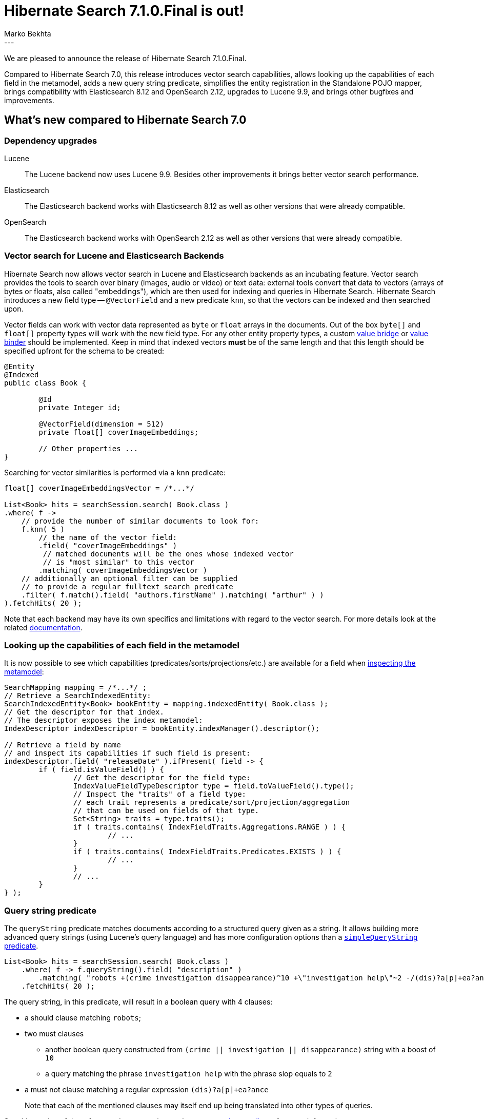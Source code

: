 = Hibernate Search 7.1.0.Final is out!
Marko Bekhta
:awestruct-tags: [ "Hibernate Search", "Lucene", "Elasticsearch", "Releases" ]
:awestruct-layout: blog-post
:hsearch-doc-url-prefix: https://docs.jboss.org/hibernate/search/7.1/reference/en-US/html_single/
:hsearch-getting-started-orm-url-prefix: https://docs.jboss.org/hibernate/search/7.1/getting-started/orm/en-US/html_single/
:hsearch-getting-started-standalone-url-prefix: https://docs.jboss.org/hibernate/search/7.1/getting-started/standalone/en-US/html_single/
:hsearch-jira-url-prefix: https://hibernate.atlassian.net/browse
:hsearch-version-family: 7.1
:hsearch-jira-project-id: 10061
:hsearch-jira-version-id: 32265
---

We are pleased to announce the release of Hibernate Search 7.1.0.Final.

Compared to Hibernate Search 7.0,
this release introduces vector search capabilities,
allows looking up the capabilities of each field in the metamodel,
adds a new query string predicate,
simplifies the entity registration in the Standalone POJO mapper,
brings compatibility with Elasticsearch 8.12 and OpenSearch 2.12,
upgrades to Lucene 9.9,
and brings other bugfixes and improvements.

+++<!-- more -->+++

== What's new compared to Hibernate Search 7.0

=== Dependency upgrades

[[lucene-version]]
Lucene::
The Lucene backend now uses Lucene 9.9.
Besides other improvements it brings better vector search performance.
[[elasticsearch-version]]
Elasticsearch::
The Elasticsearch backend works with Elasticsearch 8.12 as well as other versions that were already compatible.
[[opensearch-version]]
OpenSearch::
The Elasticsearch backend works with OpenSearch 2.12 as well as other versions that were already compatible.

[[vector-search]]
=== Vector search for Lucene and Elasticsearch Backends

Hibernate Search now allows vector search in Lucene and Elasticsearch backends as an incubating feature.
Vector search provides the tools to search over binary (images, audio or video) or text data:
external tools convert that data to vectors (arrays of bytes or floats, also called "embeddings"),
which are then used for indexing and queries in Hibernate Search.
Hibernate Search introduces a new field type -- `@VectorField` and a new predicate `knn`, so that the vectors can be indexed
and then searched upon.

Vector fields can work with vector data represented as `byte` or `float` arrays in the documents.
Out of the box `byte[]` and `float[]` property types will work with the new field type. For any other entity property types,
a custom link:{hsearch-doc-url-prefix}#binding-valuebridge[value bridge]
or link:{hsearch-doc-url-prefix}#binding-valuebridge-valuebinder[value binder] should be implemented.
Keep in mind that indexed vectors *must* be of the same length
and that this length should be specified upfront for the schema to be created:

[source, Java, indent=0, subs="+attributes"]
----
@Entity
@Indexed
public class Book {

	@Id
	private Integer id;

	@VectorField(dimension = 512)
	private float[] coverImageEmbeddings;

	// Other properties ...
}
----

Searching for vector similarities is performed via a `knn` predicate:

[source, Java, indent=0, subs="+attributes"]
----
float[] coverImageEmbeddingsVector = /*...*/

List<Book> hits = searchSession.search( Book.class )
.where( f ->
    // provide the number of similar documents to look for:
    f.knn( 5 )
        // the name of the vector field:
        .field( "coverImageEmbeddings" )
         // matched documents will be the ones whose indexed vector
         // is "most similar" to this vector
        .matching( coverImageEmbeddingsVector )
    // additionally an optional filter can be supplied
    // to provide a regular fulltext search predicate
    .filter( f.match().field( "authors.firstName" ).matching( "arthur" ) )
).fetchHits( 20 );
----

Note that each backend may have its own specifics and limitations with regard to the vector search.
For more details look at the related link:{hsearch-doc-url-prefix}#search-dsl-predicate-knn-limitations[documentation].

[[metamodel-field-capabilities]]
=== Looking up the capabilities of each field in the metamodel

It is now possible to see which capabilities (predicates/sorts/projections/etc.)
are available for a field when link:{hsearch-doc-url-prefix}#mapping-inspect[inspecting the metamodel]:

[source, Java, indent=0, subs="+attributes"]
----
SearchMapping mapping = /*...*/ ;
// Retrieve a SearchIndexedEntity:
SearchIndexedEntity<Book> bookEntity = mapping.indexedEntity( Book.class );
// Get the descriptor for that index.
// The descriptor exposes the index metamodel:
IndexDescriptor indexDescriptor = bookEntity.indexManager().descriptor();

// Retrieve a field by name
// and inspect its capabilities if such field is present:
indexDescriptor.field( "releaseDate" ).ifPresent( field -> {
	if ( field.isValueField() ) {
		// Get the descriptor for the field type:
		IndexValueFieldTypeDescriptor type = field.toValueField().type();
		// Inspect the "traits" of a field type:
		// each trait represents a predicate/sort/projection/aggregation
		// that can be used on fields of that type.
		Set<String> traits = type.traits();
		if ( traits.contains( IndexFieldTraits.Aggregations.RANGE ) ) {
			// ...
		}
		if ( traits.contains( IndexFieldTraits.Predicates.EXISTS ) ) {
			// ...
		}
		// ...
	}
} );
----

[[search-dsl-predicate-query-string]]
=== Query string predicate

The `queryString` predicate matches documents according to a structured query given as a string.
It allows building more advanced query strings (using Lucene's query language) and has more configuration options than a
link:{hsearch-doc-url-prefix}#search-dsl-predicate-simple-query-string[`simpleQueryString` predicate].

====
[source, JAVA, indent=0, subs="+callouts"]
----
List<Book> hits = searchSession.search( Book.class )
    .where( f -> f.queryString().field( "description" )
        .matching( "robots +(crime investigation disappearance)^10 +\"investigation help\"~2 -/(dis)?a[p]+ea?ance/" ) )
    .fetchHits( 20 );
----
The query string, in this predicate, will result in a boolean query with 4 clauses:

* a should clause matching `robots`;
* two must clauses
** another boolean query constructed from `(crime || investigation || disappearance)` string with a boost of `10`
** a query matching the phrase `investigation help` with the phrase slop equals to `2`
* a must not clause matching a regular expression `(dis)?a[p]+ea?ance`

+
Note that each of the mentioned clauses may itself end up being translated into other types of queries.
====

See this section of the reference documentation on the link:{hsearch-doc-url-prefix}#search-dsl-predicate-query-string[`queryString` predicate]
for more information.

[[standalon-pojo-mapper-simpler-entity-registration]]
=== Simpler entity registration in the Standalone POJO mapper

Hibernate Search simplifies how link:{hsearch-doc-url-prefix}#concepts-entity[entities] can be defined.
For standalone mapper now it is enough to annotate your entities with the `@SearchEntity` annotation.

====
[source, Java, indent=0, subs="+attributes"]
----
@SearchEntity // <1>
// ... Other annotations, e.g. @Indexed if this entity needs to be mapped to an index.
public class Book {

    @Id
    private Integer id;

    // Other properties ...
}
----
<1> Annotate the type with `@SearchEntity` so it is treated as an entity.
====

Another update related to this is a way the `SearchMappingBuilder` builder is created.
Now it requires an annotated type source to be provided.

====
[source, Java, indent=0, subs="+attributes"]
----
CloseableSearchMapping searchMapping =
SearchMapping.builder( AnnotatedTypeSource.fromClasses( // <1>
        Book.class, Associate.class, Manager.class ))
    .property( "hibernate.search.backend.hosts", "elasticsearch.mycompany.com" ) // <2>
// ...
    .build(); // <3>
----
<1> Create a builder, passing an `AnnotatedTypeSource` to let Hibernate Search know where to look for annotations.
+
Thanks to link:{hsearch-doc-url-prefix}#mapping-classpath-scanning[classpath scanning],
your `AnnotatedTypeSource` only needs to include one class
from each JAR containing annotated types.
Other types should be automatically discovered.
<2> Set additional configuration properties.
<3> Build the `SearchMapping`.
====

See this section of the reference documentation on the link:{hsearch-doc-url-prefix}#mapping-entitydefinition[entity definition]
for more information.

[[new-since-last-cr]]
== What's new compared to Hibernate Search 7.0.0.CR1

* link:{hsearch-jira-url-prefix}/HSEARCH-5083[HSEARCH-5083]: Upgrade to AWS SDK 2.24.1.
* link:{hsearch-jira-url-prefix}/HSEARCH-5091[HSEARCH-5091]: Upgrade to Elasticsearch *client* 8.12.2.
* link:{hsearch-jira-url-prefix}/HSEARCH-5087[HSEARCH-5087]: Add compatibility with OpenSearch 2.12.0.
* link:{hsearch-jira-url-prefix}/HSEARCH-5039[HSEARCH-5039]: Fix an issue with knn predicates that require multi-tenant filters.
* link:{hsearch-jira-url-prefix}/HSEARCH-5088[HSEARCH-5088]: Limit OpenSearch vector search capabilities to 2.9+ versions.
While earlier versions of OpenSearch have already introduced the vector search capabilities,
2.9 is the first version where all features required for integration were introduced.

And more. For a full list of changes since the previous releases,
please see the link:https://hibernate.atlassian.net/issues/?jql=project={hsearch-jira-project-id}+AND+fixVersion={hsearch-jira-version-id}[release notes].

== How to get this release

All details are available and up to date on the
link:https://hibernate.org/search/releases/{hsearch-version-family}/#get-it[dedicated page on hibernate.org].

== Getting started, migrating

For new applications,
refer to the getting started guide:

* link:{hsearch-getting-started-orm-url-prefix}[here for the Hibernate ORM integration]
* link:{hsearch-getting-started-standalone-url-prefix}[here for the Standalone POJO Mapper]

For existing applications, Hibernate Search {hsearch-version-family} is a drop-in replacement for 7.0,
assuming you also upgrade the dependencies.
Information about deprecated configuration and API
is included in the https://docs.jboss.org/hibernate/search/{hsearch-version-family}/migration/html_single/[migration guide].

== Feedback, issues, ideas?

To get in touch, use the following channels:

* http://stackoverflow.com/questions/tagged/hibernate-search[hibernate-search tag on Stackoverflow] (usage questions)
* https://discourse.hibernate.org/c/hibernate-search[User forum] (usage questions, general feedback)
* https://hibernate.atlassian.net/browse/HSEARCH[Issue tracker] (bug reports, feature requests)
* http://lists.jboss.org/pipermail/hibernate-dev/[Mailing list] (development-related discussions)
